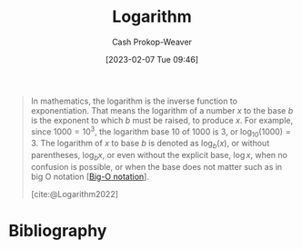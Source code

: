 :PROPERTIES:
:ID:       68df1a7c-9c9f-42f1-b270-56ab4b51e214
:ROAM_REFS: [cite:@Logarithm2022]
:LAST_MODIFIED: [2023-11-13 Mon 08:30]
:END:
#+title: Logarithm
#+hugo_custom_front_matter: :slug "68df1a7c-9c9f-42f1-b270-56ab4b51e214"
#+author: Cash Prokop-Weaver
#+date: [2023-02-07 Tue 09:46]
#+filetags: :concept:

#+begin_quote
In mathematics, the logarithm is the inverse function to exponentiation. That means the logarithm of a number $x$ to the base $b$ is the exponent to which $b$ must be raised, to produce $x$. For example, since $1000 = 10^3$, the logarithm base $10$ of $1000$ is $3$, or $\log_{10}(1000) = 3$. The logarithm of $x$ to base $b$ is denoted as $\log_b(x)$, or without parentheses, $\log_bx$, or even without the explicit base, $\log x$, when no confusion is possible, or when the base does not matter such as in big O notation [[[id:7ca69182-2f04-4e4a-b426-ec428409d99c][Big-O notation]]].

[cite:@Logarithm2022]
#+end_quote

* Flashcards :noexport:
** Describe :fc:
:PROPERTIES:
:ID:       b2fbe270-a651-430c-92ba-f12413f456fa
:ANKI_NOTE_ID: 1640628527199
:FC_CREATED: 2021-12-27T18:08:47Z
:FC_TYPE:  double
:END:
:REVIEW_DATA:
| position | ease | box | interval | due                  |
|----------+------+-----+----------+----------------------|
| front    | 2.80 |   8 |   419.74 | 2024-04-21T09:38:06Z |
| back     | 2.80 |  10 |   326.77 | 2024-01-06T08:44:17Z |
:END:

$f(x) = \log_b(x)$

*** Back
- Defined over: $(0, \infty)$
- $f(1)  = 0$
- $f(b) = 1$
- $\lim \limits_{x \to 0} f(x) = -\infty$
- $\lim \limits_{x \to \infty} f(x) = \infty$
*** Extra
[[file:Logarithm_plots.png]]
*** Source
[cite:@Logarithm2022]
** Denotes :fc:
:PROPERTIES:
:ID:       92c49d5a-a1ae-4e36-a690-5bd7b35dcbb4
:ANKI_NOTE_ID: 1640628570476
:FC_CREATED: 2021-12-27T18:09:30Z
:FC_TYPE:  cloze
:FC_CLOZE_MAX: 2
:FC_CLOZE_TYPE: deletion
:END:
:REVIEW_DATA:
| position | ease | box | interval | due                  |
|----------+------+-----+----------+----------------------|
|        0 | 2.65 |  10 |   703.92 | 2025-10-17T14:40:11Z |
|        1 | 2.65 |   8 |   360.04 | 2024-03-23T04:09:31Z |
:END:

- {{$\operatorname{ln}(x)$}@0}

{{Natural logarithm of $x$; $\operatorname{log}_e(x)$}@1}

*** Source
[cite:@Logarithm2022]
** Definition :fc:
:PROPERTIES:
:ID:       7f77358a-c97f-4742-8c0d-824ec0d82b2b
:ANKI_NOTE_ID: 1640627873169
:FC_CREATED: 2021-12-27T17:57:53Z
:FC_TYPE:  double
:END:
:REVIEW_DATA:
| position | ease | box | interval | due                  |
|----------+------+-----+----------+----------------------|
| back     | 2.65 |   9 |   324.42 | 2024-02-03T01:20:01Z |
| front    | 2.35 |   8 |   318.47 | 2024-02-04T01:06:21Z |
:END:

Logarithm

*** Back
The inverse function to exponation.

$f(x) = y \;|\; b^y = x$

[[file:log10.png]]
*** Source
[cite:@Logarithm2022]
** Definition :fc:
:PROPERTIES:
:ID:       4c00137e-ff33-40c7-957d-457f7e921d58
:ANKI_NOTE_ID: 1640627882722
:FC_CREATED: 2021-12-27T17:58:02Z
:FC_TYPE:  double
:END:
:REVIEW_DATA:
| position | ease | box | interval | due                  |
|----------+------+-----+----------+----------------------|
| back     | 2.50 |  10 |   288.10 | 2023-12-18T19:50:58Z |
| front    | 2.20 |   6 |    73.44 | 2024-01-16T01:10:51Z |
:END:

Logarithm change of basis

*** Back
$\operatorname{log}_b(a) =$ $\frac{\operatorname{log}_c(a)}{\operatorname{log}_c(b)}$

*** Source
[cite:@Logarithm2022]

** Equivalence :fc:
:PROPERTIES:
:CREATED: [2023-02-07 Tue 09:50]
:FC_CREATED: 2023-02-07T17:51:02Z
:FC_TYPE:  cloze
:ID:       1ef2b733-7305-46d5-8410-b8a78e296c8c
:FC_CLOZE_MAX: 1
:FC_CLOZE_TYPE: deletion
:END:
:REVIEW_DATA:
| position | ease | box | interval | due                  |
|----------+------+-----+----------+----------------------|
|        0 | 2.95 |   7 |   465.27 | 2025-01-07T14:24:02Z |
|        1 | 2.65 |   7 |   260.86 | 2024-05-14T10:27:31Z |
:END:

{{$\log^cn$}@0} $=$ {{$(\log n)^c$}@1}

*** Source
* Bibliography
#+print_bibliography:
